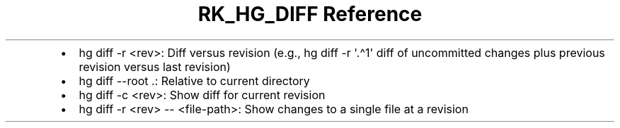 .\" Automatically generated by Pandoc 3.6.3
.\"
.TH "RK_HG_DIFF Reference" "" "" ""
.IP \[bu] 2
\f[CR]hg diff \-r <rev>\f[R]: Diff versus revision (e.g.,
\f[CR]hg diff \-r \[aq].\[ha]1\[aq]\f[R] diff of uncommitted changes
plus previous revision versus last revision)
.IP \[bu] 2
\f[CR]hg diff \-\-root .\f[R]: Relative to current directory
.IP \[bu] 2
\f[CR]hg diff \-c <rev>\f[R]: Show diff for current revision
.IP \[bu] 2
\f[CR]hg diff \-r <rev> \-\- <file\-path>\f[R]: Show changes to a single
file at a revision

